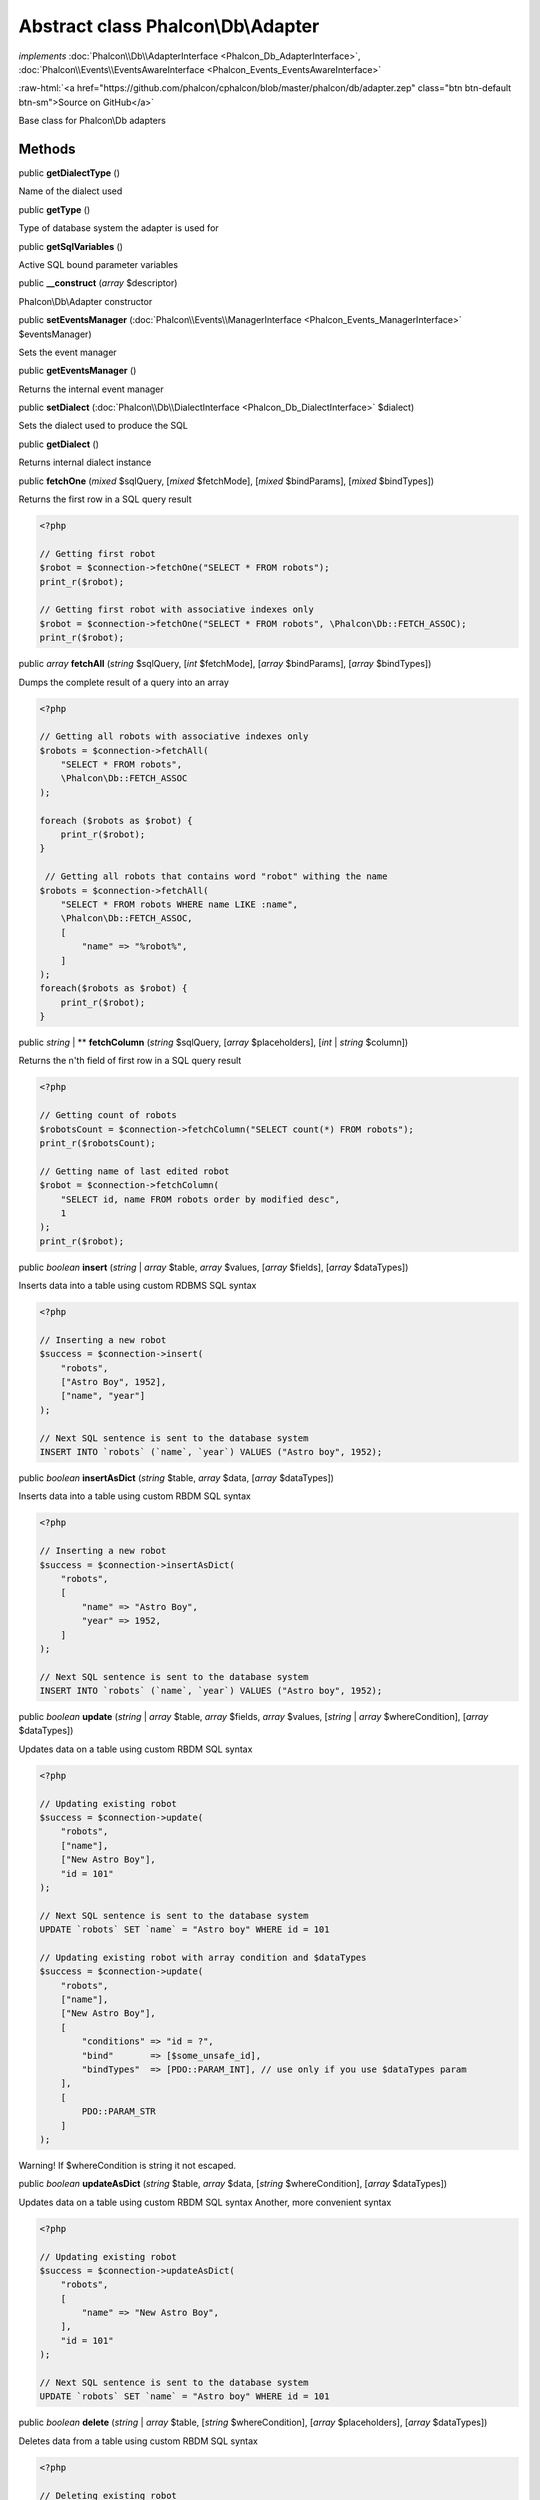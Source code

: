 Abstract class **Phalcon\\Db\\Adapter**
=======================================

*implements* :doc:`Phalcon\\Db\\AdapterInterface <Phalcon_Db_AdapterInterface>`, :doc:`Phalcon\\Events\\EventsAwareInterface <Phalcon_Events_EventsAwareInterface>`

.. role:: raw-html(raw)
   :format: html

:raw-html:`<a href="https://github.com/phalcon/cphalcon/blob/master/phalcon/db/adapter.zep" class="btn btn-default btn-sm">Source on GitHub</a>`

Base class for Phalcon\\Db adapters


Methods
-------

public  **getDialectType** ()

Name of the dialect used



public  **getType** ()

Type of database system the adapter is used for



public  **getSqlVariables** ()

Active SQL bound parameter variables



public  **__construct** (*array* $descriptor)

Phalcon\\Db\\Adapter constructor



public  **setEventsManager** (:doc:`Phalcon\\Events\\ManagerInterface <Phalcon_Events_ManagerInterface>` $eventsManager)

Sets the event manager



public  **getEventsManager** ()

Returns the internal event manager



public  **setDialect** (:doc:`Phalcon\\Db\\DialectInterface <Phalcon_Db_DialectInterface>` $dialect)

Sets the dialect used to produce the SQL



public  **getDialect** ()

Returns internal dialect instance



public  **fetchOne** (*mixed* $sqlQuery, [*mixed* $fetchMode], [*mixed* $bindParams], [*mixed* $bindTypes])

Returns the first row in a SQL query result

.. code-block:: php

    <?php

    // Getting first robot
    $robot = $connection->fetchOne("SELECT * FROM robots");
    print_r($robot);

    // Getting first robot with associative indexes only
    $robot = $connection->fetchOne("SELECT * FROM robots", \Phalcon\Db::FETCH_ASSOC);
    print_r($robot);




public *array* **fetchAll** (*string* $sqlQuery, [*int* $fetchMode], [*array* $bindParams], [*array* $bindTypes])

Dumps the complete result of a query into an array

.. code-block:: php

    <?php

    // Getting all robots with associative indexes only
    $robots = $connection->fetchAll(
        "SELECT * FROM robots",
        \Phalcon\Db::FETCH_ASSOC
    );

    foreach ($robots as $robot) {
        print_r($robot);
    }

     // Getting all robots that contains word "robot" withing the name
    $robots = $connection->fetchAll(
        "SELECT * FROM robots WHERE name LIKE :name",
        \Phalcon\Db::FETCH_ASSOC,
        [
            "name" => "%robot%",
        ]
    );
    foreach($robots as $robot) {
        print_r($robot);
    }




public *string* | ** **fetchColumn** (*string* $sqlQuery, [*array* $placeholders], [*int* | *string* $column])

Returns the n'th field of first row in a SQL query result

.. code-block:: php

    <?php

    // Getting count of robots
    $robotsCount = $connection->fetchColumn("SELECT count(*) FROM robots");
    print_r($robotsCount);

    // Getting name of last edited robot
    $robot = $connection->fetchColumn(
        "SELECT id, name FROM robots order by modified desc",
        1
    );
    print_r($robot);




public *boolean* **insert** (*string* | *array* $table, *array* $values, [*array* $fields], [*array* $dataTypes])

Inserts data into a table using custom RDBMS SQL syntax

.. code-block:: php

    <?php

    // Inserting a new robot
    $success = $connection->insert(
        "robots",
        ["Astro Boy", 1952],
        ["name", "year"]
    );

    // Next SQL sentence is sent to the database system
    INSERT INTO `robots` (`name`, `year`) VALUES ("Astro boy", 1952);




public *boolean* **insertAsDict** (*string* $table, *array* $data, [*array* $dataTypes])

Inserts data into a table using custom RBDM SQL syntax

.. code-block:: php

    <?php

    // Inserting a new robot
    $success = $connection->insertAsDict(
        "robots",
        [
            "name" => "Astro Boy",
            "year" => 1952,
        ]
    );

    // Next SQL sentence is sent to the database system
    INSERT INTO `robots` (`name`, `year`) VALUES ("Astro boy", 1952);




public *boolean* **update** (*string* | *array* $table, *array* $fields, *array* $values, [*string* | *array* $whereCondition], [*array* $dataTypes])

Updates data on a table using custom RBDM SQL syntax

.. code-block:: php

    <?php

    // Updating existing robot
    $success = $connection->update(
        "robots",
        ["name"],
        ["New Astro Boy"],
        "id = 101"
    );

    // Next SQL sentence is sent to the database system
    UPDATE `robots` SET `name` = "Astro boy" WHERE id = 101

    // Updating existing robot with array condition and $dataTypes
    $success = $connection->update(
        "robots",
        ["name"],
        ["New Astro Boy"],
        [
            "conditions" => "id = ?",
            "bind"       => [$some_unsafe_id],
            "bindTypes"  => [PDO::PARAM_INT], // use only if you use $dataTypes param
        ],
        [
            PDO::PARAM_STR
        ]
    );

Warning! If $whereCondition is string it not escaped.



public *boolean* **updateAsDict** (*string* $table, *array* $data, [*string* $whereCondition], [*array* $dataTypes])

Updates data on a table using custom RBDM SQL syntax
Another, more convenient syntax

.. code-block:: php

    <?php

    // Updating existing robot
    $success = $connection->updateAsDict(
        "robots",
        [
            "name" => "New Astro Boy",
        ],
        "id = 101"
    );

    // Next SQL sentence is sent to the database system
    UPDATE `robots` SET `name` = "Astro boy" WHERE id = 101




public *boolean* **delete** (*string* | *array* $table, [*string* $whereCondition], [*array* $placeholders], [*array* $dataTypes])

Deletes data from a table using custom RBDM SQL syntax

.. code-block:: php

    <?php

    // Deleting existing robot
    $success = $connection->delete(
        "robots",
        "id = 101"
    );

    // Next SQL sentence is generated
    DELETE FROM `robots` WHERE `id` = 101




public  **escapeIdentifier** (*array* | *string* $identifier)

Escapes a column/table/schema name

.. code-block:: php

    <?php

    $escapedTable = $connection->escapeIdentifier(
        "robots"
    );

    $escapedTable = $connection->escapeIdentifier(
        [
            "store",
            "robots",
        ]
    );




public *string* **getColumnList** (*array* $columnList)

Gets a list of columns



public  **limit** (*mixed* $sqlQuery, *mixed* $number)

Appends a LIMIT clause to $sqlQuery argument

.. code-block:: php

    <?php

    echo $connection->limit("SELECT * FROM robots", 5);




public  **tableExists** (*mixed* $tableName, [*mixed* $schemaName])

Generates SQL checking for the existence of a schema.table

.. code-block:: php

    <?php

    var_dump(
        $connection->tableExists("blog", "posts")
    );




public  **viewExists** (*mixed* $viewName, [*mixed* $schemaName])

Generates SQL checking for the existence of a schema.view

.. code-block:: php

    <?php

    var_dump(
        $connection->viewExists("active_users", "posts")
    );




public  **forUpdate** (*mixed* $sqlQuery)

Returns a SQL modified with a FOR UPDATE clause



public  **sharedLock** (*mixed* $sqlQuery)

Returns a SQL modified with a LOCK IN SHARE MODE clause



public  **createTable** (*mixed* $tableName, *mixed* $schemaName, *array* $definition)

Creates a table



public  **dropTable** (*mixed* $tableName, [*mixed* $schemaName], [*mixed* $ifExists])

Drops a table from a schema/database



public  **createView** (*mixed* $viewName, *array* $definition, [*mixed* $schemaName])

Creates a view



public  **dropView** (*mixed* $viewName, [*mixed* $schemaName], [*mixed* $ifExists])

Drops a view



public  **addColumn** (*mixed* $tableName, *mixed* $schemaName, :doc:`Phalcon\\Db\\ColumnInterface <Phalcon_Db_ColumnInterface>` $column)

Adds a column to a table



public  **modifyColumn** (*mixed* $tableName, *mixed* $schemaName, :doc:`Phalcon\\Db\\ColumnInterface <Phalcon_Db_ColumnInterface>` $column, [:doc:`Phalcon\\Db\\ColumnInterface <Phalcon_Db_ColumnInterface>` $currentColumn])

Modifies a table column based on a definition



public  **dropColumn** (*mixed* $tableName, *mixed* $schemaName, *mixed* $columnName)

Drops a column from a table



public  **addIndex** (*mixed* $tableName, *mixed* $schemaName, :doc:`Phalcon\\Db\\IndexInterface <Phalcon_Db_IndexInterface>` $index)

Adds an index to a table



public  **dropIndex** (*mixed* $tableName, *mixed* $schemaName, *mixed* $indexName)

Drop an index from a table



public  **addPrimaryKey** (*mixed* $tableName, *mixed* $schemaName, :doc:`Phalcon\\Db\\IndexInterface <Phalcon_Db_IndexInterface>` $index)

Adds a primary key to a table



public  **dropPrimaryKey** (*mixed* $tableName, *mixed* $schemaName)

Drops a table's primary key



public  **addForeignKey** (*mixed* $tableName, *mixed* $schemaName, :doc:`Phalcon\\Db\\ReferenceInterface <Phalcon_Db_ReferenceInterface>` $reference)

Adds a foreign key to a table



public  **dropForeignKey** (*mixed* $tableName, *mixed* $schemaName, *mixed* $referenceName)

Drops a foreign key from a table



public  **getColumnDefinition** (:doc:`Phalcon\\Db\\ColumnInterface <Phalcon_Db_ColumnInterface>` $column)

Returns the SQL column definition from a column



public  **listTables** ([*mixed* $schemaName])

List all tables on a database

.. code-block:: php

    <?php

    print_r(
        $connection->listTables("blog")
    );




public  **listViews** ([*mixed* $schemaName])

List all views on a database

.. code-block:: php

    <?php

    print_r(
        $connection->listViews("blog")
    );




public :doc:`Phalcon\\Db\\Index <Phalcon_Db_Index>`\ [] **describeIndexes** (*string* $table, [*string* $schema])

Lists table indexes

.. code-block:: php

    <?php

    print_r(
        $connection->describeIndexes("robots_parts")
    );




public  **describeReferences** (*mixed* $table, [*mixed* $schema])

Lists table references

.. code-block:: php

    <?php

    print_r(
        $connection->describeReferences("robots_parts")
    );




public  **tableOptions** (*mixed* $tableName, [*mixed* $schemaName])

Gets creation options from a table

.. code-block:: php

    <?php

    print_r(
        $connection->tableOptions("robots")
    );




public  **createSavepoint** (*mixed* $name)

Creates a new savepoint



public  **releaseSavepoint** (*mixed* $name)

Releases given savepoint



public  **rollbackSavepoint** (*mixed* $name)

Rollbacks given savepoint



public  **setNestedTransactionsWithSavepoints** (*mixed* $nestedTransactionsWithSavepoints)

Set if nested transactions should use savepoints



public  **isNestedTransactionsWithSavepoints** ()

Returns if nested transactions should use savepoints



public  **getNestedTransactionSavepointName** ()

Returns the savepoint name to use for nested transactions



public  **getDefaultIdValue** ()

Returns the default identity value to be inserted in an identity column

.. code-block:: php

    <?php

    // Inserting a new robot with a valid default value for the column 'id'
    $success = $connection->insert(
        "robots",
        [
            $connection->getDefaultIdValue(),
            "Astro Boy",
            1952,
        ],
        [
            "id",
            "name",
            "year",
        ]
    );




public  **getDefaultValue** ()

Returns the default value to make the RBDM use the default value declared in the table definition

.. code-block:: php

    <?php

    // Inserting a new robot with a valid default value for the column 'year'
    $success = $connection->insert(
        "robots",
        [
            "Astro Boy",
            $connection->getDefaultValue()
        ],
        [
            "name",
            "year",
        ]
    );




public  **supportSequences** ()

Check whether the database system requires a sequence to produce auto-numeric values



public  **useExplicitIdValue** ()

Check whether the database system requires an explicit value for identity columns



public  **getDescriptor** ()

Return descriptor used to connect to the active database



public *string* **getConnectionId** ()

Gets the active connection unique identifier



public  **getSQLStatement** ()

Active SQL statement in the object



public  **getRealSQLStatement** ()

Active SQL statement in the object without replace bound parameters



public *array* **getSQLBindTypes** ()

Active SQL statement in the object



abstract public  **connect** ([*array* $descriptor]) inherited from :doc:`Phalcon\\Db\\AdapterInterface <Phalcon_Db_AdapterInterface>`

...


abstract public  **query** (*mixed* $sqlStatement, [*mixed* $placeholders], [*mixed* $dataTypes]) inherited from :doc:`Phalcon\\Db\\AdapterInterface <Phalcon_Db_AdapterInterface>`

...


abstract public  **execute** (*mixed* $sqlStatement, [*mixed* $placeholders], [*mixed* $dataTypes]) inherited from :doc:`Phalcon\\Db\\AdapterInterface <Phalcon_Db_AdapterInterface>`

...


abstract public  **affectedRows** () inherited from :doc:`Phalcon\\Db\\AdapterInterface <Phalcon_Db_AdapterInterface>`

...


abstract public  **close** () inherited from :doc:`Phalcon\\Db\\AdapterInterface <Phalcon_Db_AdapterInterface>`

...


abstract public  **escapeString** (*mixed* $str) inherited from :doc:`Phalcon\\Db\\AdapterInterface <Phalcon_Db_AdapterInterface>`

...


abstract public  **lastInsertId** ([*mixed* $sequenceName]) inherited from :doc:`Phalcon\\Db\\AdapterInterface <Phalcon_Db_AdapterInterface>`

...


abstract public  **begin** ([*mixed* $nesting]) inherited from :doc:`Phalcon\\Db\\AdapterInterface <Phalcon_Db_AdapterInterface>`

...


abstract public  **rollback** ([*mixed* $nesting]) inherited from :doc:`Phalcon\\Db\\AdapterInterface <Phalcon_Db_AdapterInterface>`

...


abstract public  **commit** ([*mixed* $nesting]) inherited from :doc:`Phalcon\\Db\\AdapterInterface <Phalcon_Db_AdapterInterface>`

...


abstract public  **isUnderTransaction** () inherited from :doc:`Phalcon\\Db\\AdapterInterface <Phalcon_Db_AdapterInterface>`

...


abstract public  **getInternalHandler** () inherited from :doc:`Phalcon\\Db\\AdapterInterface <Phalcon_Db_AdapterInterface>`

...


abstract public  **describeColumns** (*mixed* $table, [*mixed* $schema]) inherited from :doc:`Phalcon\\Db\\AdapterInterface <Phalcon_Db_AdapterInterface>`

...


